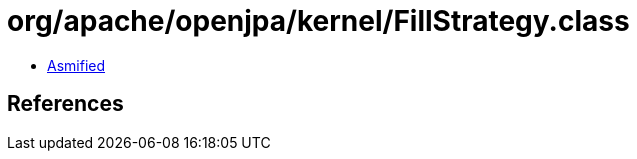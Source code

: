 = org/apache/openjpa/kernel/FillStrategy.class

 - link:FillStrategy-asmified.java[Asmified]

== References

